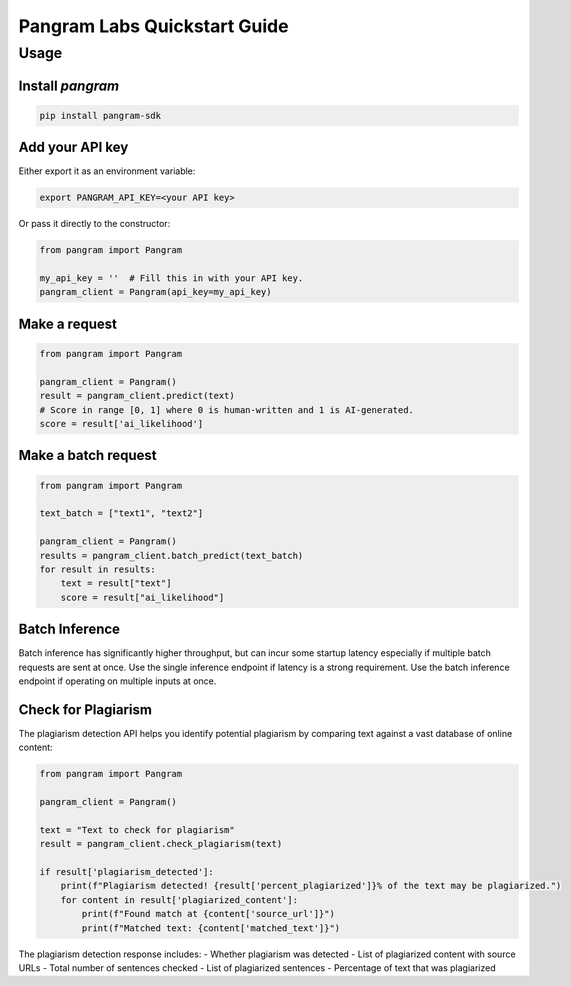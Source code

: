 Pangram Labs Quickstart Guide
===================================

Usage
-----

Install `pangram`
~~~~~~~~~~~~~~~~~~~~~

.. code-block:: bash

    pip install pangram-sdk

Add your API key
~~~~~~~~~~~~~~~~

Either export it as an environment variable:

.. code-block:: bash

    export PANGRAM_API_KEY=<your API key>

Or pass it directly to the constructor:

.. code:: python

    from pangram import Pangram

    my_api_key = ''  # Fill this in with your API key.
    pangram_client = Pangram(api_key=my_api_key)

Make a request
~~~~~~~~~~~~~~

.. code:: python

    from pangram import Pangram

    pangram_client = Pangram()
    result = pangram_client.predict(text)
    # Score in range [0, 1] where 0 is human-written and 1 is AI-generated.
    score = result['ai_likelihood']

Make a batch request
~~~~~~~~~~~~~~~~~~~~~

.. code:: python

    from pangram import Pangram

    text_batch = ["text1", "text2"]

    pangram_client = Pangram()
    results = pangram_client.batch_predict(text_batch)
    for result in results:
        text = result["text"]
        score = result["ai_likelihood"]

Batch Inference
~~~~~~~~~~~~~~~~
Batch inference has significantly higher throughput, but can incur some startup latency especially if
multiple batch requests are sent at once. Use the single inference endpoint if latency is a strong requirement.
Use the batch inference endpoint if operating on multiple inputs at once.

Check for Plagiarism
~~~~~~~~~~~~~~~~~~~~~

The plagiarism detection API helps you identify potential plagiarism by comparing text against a vast database of online content:

.. code:: python

    from pangram import Pangram

    pangram_client = Pangram()

    text = "Text to check for plagiarism"
    result = pangram_client.check_plagiarism(text)

    if result['plagiarism_detected']:
        print(f"Plagiarism detected! {result['percent_plagiarized']}% of the text may be plagiarized.")
        for content in result['plagiarized_content']:
            print(f"Found match at {content['source_url']}")
            print(f"Matched text: {content['matched_text']}")

The plagiarism detection response includes:
- Whether plagiarism was detected
- List of plagiarized content with source URLs
- Total number of sentences checked
- List of plagiarized sentences
- Percentage of text that was plagiarized
